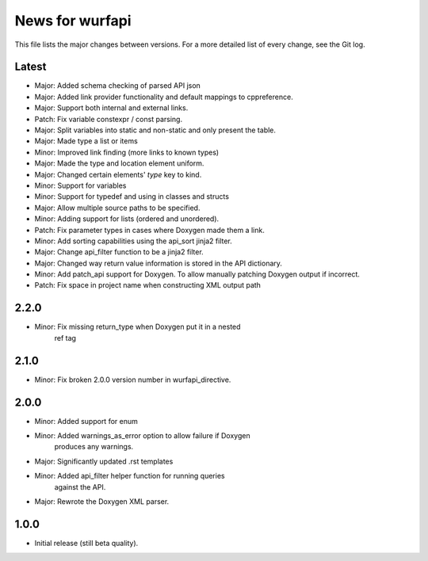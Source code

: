 News for wurfapi
=================

This file lists the major changes between versions. For a more detailed list
of every change, see the Git log.

Latest
------
* Major: Added schema checking of parsed API json
* Major: Added link provider functionality and default mappings to cppreference.
* Major: Support both internal and external links.
* Patch: Fix variable constexpr / const parsing.
* Major: Split variables into static and non-static and only present the table.
* Major: Made type a list or items
* Minor: Improved link finding (more links to known types)
* Major: Made the type and location element uniform.
* Major: Changed certain elements' `type` key to kind.
* Minor: Support for variables
* Minor: Support for typedef and using in classes and structs
* Major: Allow multiple source paths to be specified.
* Minor: Adding support for lists (ordered and unordered).
* Patch: Fix parameter types in cases where Doxygen made them a link.
* Minor: Add sorting capabilities using the api_sort jinja2 filter.
* Major: Change api_filter function to be a jinja2 filter.
* Major: Changed way return value information is stored in the API dictionary.
* Minor: Add patch_api support for Doxygen. To allow manually patching Doxygen
  output if incorrect.
* Patch: Fix space in project name when constructing XML output path

2.2.0
-----
* Minor: Fix missing return_type when Doxygen put it in a nested
         ref tag

2.1.0
-----
* Minor: Fix broken 2.0.0 version number in wurfapi_directive.

2.0.0
-----
* Minor: Added support for enum
* Minor: Added warnings_as_error option to allow failure if Doxygen
         produces any warnings.
* Major: Significantly updated .rst templates
* Minor: Added api_filter helper function for running queries
         against the API.
* Major: Rewrote the Doxygen XML parser.

1.0.0
-----
* Initial release (still beta quality).

